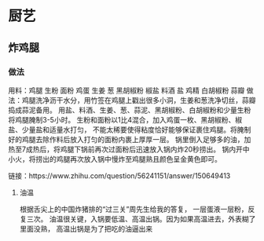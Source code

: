 * 厨艺
** 炸鸡腿  
*** 做法
    用料：鸡腿  生粉  面粉  鸡蛋  生姜  葱  黑胡椒粉  椒盐  料酒  盐  鸡精  白胡椒粉  蒜瓣 
    做法：鸡腿洗净沥干水分，用竹签在鸡腿上戳出很多小洞，生姜和葱洗净切丝，蒜瓣捣成蒜泥备用。
    用盐、料酒、生姜、葱、蒜泥、黑胡椒粉、白胡椒粉和少量生粉将鸡腿腌制3-5小时。
    生粉和面粉以1比4混合，加入鸡蛋一枚、黑胡椒粉、椒盐、少量盐和适量水打匀，
    不能太稀要使得粘度恰好能够保证裹住鸡腿。将腌制好的鸡腿去除作料后放入打匀的面粉内裹上厚厚一层。
    锅里倒入足够多的油，加热至7成热后，将鸡腿下锅前再次过面粉后迅速放入锅内炸20秒捞出。
    锅内开中小火，将捞出的鸡腿再次放入锅中慢炸至鸡腿熟且颜色呈金黄色即可。
    
    链接：https://www.zhihu.com/question/56241151/answer/150649413

**** 油温
 根据舌尖上的中国炸猪排的“过三关”周先生给我的答复，
 一层蛋液一层粉，反复三次。
 油温很关键，入锅要低温、高温出锅。因为如果高温进去，外表糊了里面没熟，
 高温出锅是为了把吃的油逼出来
